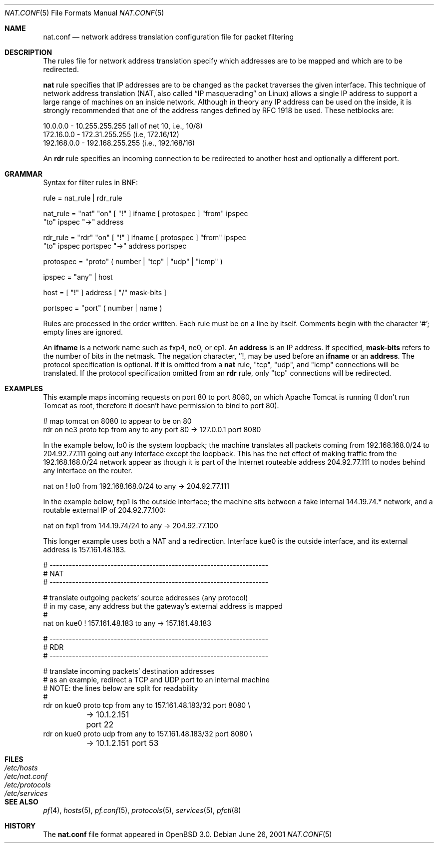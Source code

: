 .\"	$OpenBSD: nat.conf.5,v 1.6 2001/07/10 11:05:40 dhartmei Exp $
.\"
.\" Copyright (c) 2001 Ian Darwin.  All rights reserved.
.\"
.\" Redistribution and use in source and binary forms, with or without
.\" modification, are permitted provided that the following conditions
.\" are met:
.\" 1. Redistributions of source code must retain the above copyright
.\"    notice, this list of conditions and the following disclaimer.
.\" 2. Redistributions in binary form must reproduce the above copyright
.\"    notice, this list of conditions and the following disclaimer in the
.\"    documentation and/or other materials provided with the distribution.
.\" 3. The name of the author may not be used to endorse or promote products
.\"    derived from this software without specific prior written permission.
.\"
.\" THIS SOFTWARE IS PROVIDED BY THE AUTHOR ``AS IS'' AND ANY EXPRESS OR
.\" IMPLIED WARRANTIES, INCLUDING, BUT NOT LIMITED TO, THE IMPLIED WARRANTIES
.\" OF MERCHANTABILITY AND FITNESS FOR A PARTICULAR PURPOSE ARE DISCLAIMED.
.\" IN NO EVENT SHALL THE AUTHOR BE LIABLE FOR ANY DIRECT, INDIRECT,
.\" INCIDENTAL, SPECIAL, EXEMPLARY, OR CONSEQUENTIAL DAMAGES (INCLUDING, BUT
.\" NOT LIMITED TO, PROCUREMENT OF SUBSTITUTE GOODS OR SERVICES; LOSS OF USE,
.\" DATA, OR PROFITS; OR BUSINESS INTERRUPTION) HOWEVER CAUSED AND ON ANY
.\" THEORY OF LIABILITY, WHETHER IN CONTRACT, STRICT LIABILITY, OR TORT
.\" (INCLUDING NEGLIGENCE OR OTHERWISE) ARISING IN ANY WAY OUT OF THE USE OF
.\" THIS SOFTWARE, EVEN IF ADVISED OF THE POSSIBILITY OF SUCH DAMAGE.
.\"
.Dd June 26, 2001
.Dt NAT.CONF 5
.Os
.Sh NAME
.Nm nat.conf
.Nd network address translation configuration file for packet filtering
.Sh DESCRIPTION
The rules file for network address translation specify which addresses
are to be mapped and which are to be redirected.
.Pp
.A
.Li nat
rule specifies that IP addresses are to be changed as the 
packet traverses the given interface.
This technique of network address translation (NAT, also called
.Dq IP masquerading
on Linux) allows a single IP address to support a large range of machines on
an inside network.
Although in theory any IP address can be used on the inside, it is strongly
recommended that one of the address ranges defined by RFC 1918 be used.
These netblocks are:
.Bd -literal
10.0.0.0    - 10.255.255.255 (all of net 10, i.e., 10/8)
172.16.0.0  - 172.31.255.255 (i.e, 172.16/12)
192.168.0.0 - 192.168.255.255 (i.e., 192.168/16)
.Ed
.Pp
An
.Li rdr 
rule specifies an incoming connection to be redirected
to another host and optionally a different port.
.Sh GRAMMAR
Syntax for filter rules in BNF:
.Bd -literal
rule      = nat_rule | rdr_rule

nat_rule  = "nat" "on" [ "!" ] ifname [ protospec ] "from" ipspec
            "to" ipspec "->" address

rdr_rule  = "rdr" "on" [ "!" ] ifname [ protospec ] "from" ipspec
            "to" ipspec portspec "->" address portspec

protospec = "proto" ( number | "tcp" | "udp" | "icmp" )

ipspec    = "any" | host

host      = [ "!" ] address [ "/" mask-bits ]

portspec  = "port" ( number | name )
.Ed
.Pp
Rules are processed in the order written.
Each rule must be on a line by itself.
Comments begin with the character `#'; empty lines are ignored.
.Pp
An
.Li ifname
is a network name such as fxp4, ne0, or ep1.
An
.Li address
is an IP address.
If specified,
.Li mask-bits
refers to the number of bits in the netmask.
The negation character,
.Sq ! ,
may be used before an
.Li ifname
or an
.Li address .
The protocol specification is optional.
If it is omitted from a
.Li nat
rule, "tcp", "udp", and "icmp" connections will be translated.
If the protocol specification omitted from an
.Li rdr
rule, only "tcp" connections will be redirected.
.Sh EXAMPLES
This example maps incoming requests on port 80 to port 8080, on
which Apache Tomcat is running (I don't run Tomcat as root, therefore it
doesn't have permission to bind to port 80).
.Bd -literal
# map tomcat on 8080 to appear to be on 80
rdr on ne3 proto tcp from any to any port 80 -> 127.0.0.1 port 8080
.Ed
.Pp
In the example below, lo0 is the system loopback; the machine translates
all packets coming from 192.168.168.0/24 to 204.92.77.111 going out any
interface except the loopback.
This has the net effect of making traffic from the 192.168.168.0/24
network appear as though it is part of the Internet routeable address
204.92.77.111 to nodes behind any interface on the router.
.Bd -literal
nat on ! lo0 from 192.168.168.0/24 to any -> 204.92.77.111
.Ed
.Pp
In the example below, fxp1 is the outside interface; the machine sits between a
fake internal 144.19.74.* network, and a routable external IP of 204.92.77.100:
.Bd -literal
nat on fxp1 from 144.19.74/24 to any -> 204.92.77.100
.Ed
.Pp
This longer example uses both a NAT and a redirection. Interface
kue0 is the outside interface, and its external address is 157.161.48.183.
.Bd -literal
# --------------------------------------------------------------------
# NAT
# --------------------------------------------------------------------

# translate outgoing packets' source addresses (any protocol)
# in my case, any address but the gateway's external address is mapped
#
nat on kue0 ! 157.161.48.183 to any -> 157.161.48.183

# --------------------------------------------------------------------
# RDR
# --------------------------------------------------------------------

# translate incoming packets' destination addresses
# as an example, redirect a TCP and UDP port to an internal machine
# NOTE: the lines below are split for readability
#
rdr on kue0 proto tcp from any to 157.161.48.183/32 port 8080 \e
	-> 10.1.2.151 port 22
rdr on kue0 proto udp from any to 157.161.48.183/32 port 8080 \e
	-> 10.1.2.151 port 53
.Ed
.Sh FILES
.Bl -tag -width "/etc/nat.conf" -compact
.It Pa /etc/hosts
.It Pa /etc/nat.conf
.It Pa /etc/protocols
.It Pa /etc/services
.El
.Sh SEE ALSO
.Xr pf 4 ,
.Xr hosts 5 ,
.Xr pf.conf 5 ,
.Xr protocols 5 ,
.Xr services 5 ,
.Xr pfctl 8
.Sh HISTORY
The
.Nm
file format appeared in
.Ox 3.0 .
